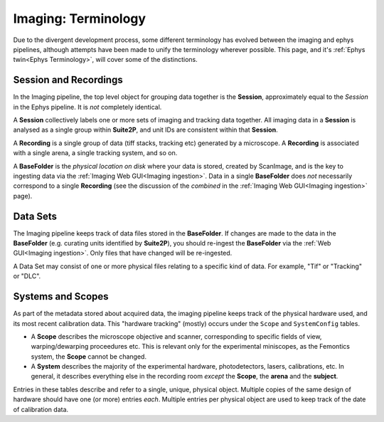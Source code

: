 .. _Imaging Terminology:

======================================
Imaging: Terminology
======================================

Due to the divergent development process, some different terminology has evolved between the imaging and ephys pipelines, although attempts have been made to unify the terminology wherever possible. This page, and it's :ref:`Ephys twin<Ephys Terminology>`, will cover some of the distinctions. 


Session and Recordings
-------------------------------

In the Imaging pipeline, the top level object for grouping data together is the **Session**, approximately equal to the *Session* in the Ephys pipeline. It is *not* completely identical.

A **Session** collectively labels one or more sets of imaging and tracking data together. All imaging data in a **Session** is analysed as a single group within **Suite2P**, and unit IDs are consistent within that **Session**.

A **Recording** is a single group of data (tiff stacks, tracking etc) generated by a microscope. A **Recording** is associated with a single arena, a single tracking system, and so on. 

A **BaseFolder** is the *physical location on disk* where your data is stored, created by ScanImage, and is the key to ingesting data via the :ref:`Imaging Web GUI<Imaging ingestion>`. Data in a single **BaseFolder** does *not* necessarily correspond to a single **Recording** (see the discussion of the *combined* in the :ref:`Imaging Web GUI<Imaging ingestion>` page).



Data Sets
---------------

The Imaging pipeline keeps track of data files stored in the **BaseFolder**. If changes are made to the data in the **BaseFolder** (e.g. curating units identified by **Suite2P**), you should re-ingest the **BaseFolder** via the :ref:`Web GUI<Imaging ingestion>`. Only files that have changed will be re-ingested. 

A Data Set may consist of one or more physical files relating to a specific kind of data. For example, "Tif" or "Tracking" or "DLC".



.. _Imaging Terminology Setup:

Systems and Scopes
--------------------

As part of the metadata stored about acquired data, the imaging pipeline keeps track of the physical hardware used, and its most recent calibration data. This "hardware tracking" (mostly) occurs under the ``Scope`` and ``SystemConfig`` tables. 

- A **Scope** describes the microscope objective and scanner, corresponding to specific fields of view, warping/dewarping proceedures etc. This is relevant only for the experimental miniscopes, as the Femontics system, the **Scope** cannot be changed.

- A **System** describes the majority of the experimental hardware, photodetectors, lasers, calibrations, etc. In general, it describes everything else in the recording room *except* the **Scope**, the **arena** and the **subject**. 

Entries in these tables describe and refer to a single, unique, physical object. Multiple copies of the same design of hardware should have one (or more) entries *each*. Multiple entries per physical object are used to keep track of the date of calibration data.